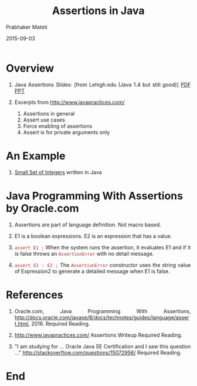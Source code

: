 # -*- mode: org -*-
#+TITLE: Assertions in Java
#+DATE: 2015-09-03
#+AUTHOR: Prabhaker Mateti
#+HTML_LINK_UP: ../
#+HTML_LINK_HOME: ../../
#+DESCRIPTION: On Assertions in Software Engineering
#+HTML_HEAD: <style> P {text-align: justify} code, pre {color: brown;} @media screen {BODY {margin: 10%} }</style>
#+BIND: org-html-preamble-format (("en" "<a href=\"../../\"> ../../</a>"))
#+BIND: org-html-postamble-format (("en" "<hr size=1>Copyright &copy; 2016 %e &bull; <a href=\"http://www.wright.edu/~pmateti\"> www.wright.edu/~pmateti</a>  %d"))
#+STARTUP:showeverything
#+OPTIONS: toc:nil

* Overview 

1. Java Assertions Slides: [from Lehigh.edu (Java 1.4 but still good)]
   [[./Java-assertions-lehigh-edu.pdf][PDF]] [[./Java-assertions-lehigh-edu.ppt][PPT]]

1. Excerpts from http://www.javapractices.com/

   1. Assertions in general
   1. Assert use cases
   1. Force enabling of assertions
   1. Assert is for private arguments only

* An Example

1. [[../Examples/Small-Set][Small Set of Integers]] written in Java


* Java Programming With Assertions by Oracle.com

1. Assertions are part of language definition.  Not macro based.
1. E1 is a boolean expressions.  E2 is an expression
   that has a value.

2. =assert E1 ;= When the system runs the assertion, it evaluates E1
   and if it is false throws an =AssertionError= with no detail
   message.

3. =assert E1 : E2 ;= The =AssertionError= constructor uses the string
   value of Expression2 to generate a detailed message when E1 is
   false.

* References

1. Oracle.com, Java Programming With Assertions,
   [[http://docs.oracle.com/javase/8/docs/technotes/guides/language/assert.html]],    2016.   Required Reading.

1. http://www.javapractices.com/ Assertions Writeup
   Required Reading.

1. "I am studying for ... Oracle Java SE Certification and I saw
   this question ..." http://stackoverflow.com/questions/15072956/  Required Reading.

* End
# Local variables:
# after-save-hook: org-html-export-to-html
# end:
